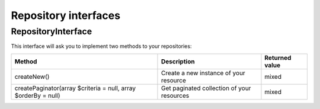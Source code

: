 Repository interfaces
======================

RepositoryInterface
-------------------

This interface will ask you to implement two methods to your repositories:

+----------------------------------------------------------------+--------------------------------------------+------------------+
| Method                                                         | Description                                | Returned value   |
+================================================================+============================================+==================+
| createNew()                                                    | Create a new  instance of your resource    | mixed            |
+----------------------------------------------------------------+--------------------------------------------+------------------+
| createPaginator(array $criteria = null, array $orderBy = null) | Get paginated collection of your resources | mixed            |
+----------------------------------------------------------------+--------------------------------------------+------------------+
